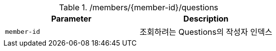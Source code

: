 .+/members/{member-id}/questions+
|===
|Parameter|Description

|`+member-id+`
|조회하려는 Questions의 작성자 인덱스

|===